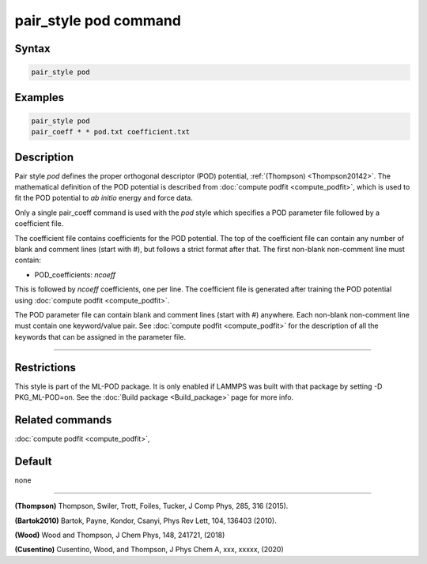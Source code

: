 .. index:: pair_style pod

pair_style pod command
======================

Syntax
""""""

.. code-block:: LAMMPS

   pair_style pod

Examples
""""""""

.. code-block:: LAMMPS

   pair_style pod
   pair_coeff * * pod.txt coefficient.txt

Description
"""""""""""

Pair style *pod* defines the proper orthogonal descriptor (POD) potential, 
:ref:`(Thompson) <Thompson20142>`.  The mathematical definition of the POD potential
is described from :doc:`compute podfit <compute_podfit>`, which is used to fit the POD
potential to *ab initio* energy and force data.  

Only a single pair_coeff command is used with the *pod* style which
specifies a POD parameter file followed by a coefficient file.

The coefficient file contains coefficients for the POD potential. The top of the coefficient 
file can contain any number of blank and comment lines (start with #), but follows a 
strict format after that. The first non-blank non-comment line must contain:

* POD_coefficients: *ncoeff*

This is followed by *ncoeff* coefficients, one per line. The coefficient file
is generated after training the POD potential using :doc:`compute podfit <compute_podfit>`.  

The POD parameter file can contain blank and comment lines (start
with #) anywhere. Each non-blank non-comment line must contain one
keyword/value pair. See :doc:`compute podfit <compute_podfit>` for the description 
of all the keywords that can be assigned in the parameter file. 

----------

Restrictions
""""""""""""

This style is part of the ML-POD package.  It is only enabled if LAMMPS
was built with that package by setting -D PKG_ML-POD=on. See the :doc:`Build package
<Build_package>` page for more info.

Related commands
""""""""""""""""

:doc:`compute podfit <compute_podfit>`,

Default
"""""""

none

----------

.. _Thompson20142:

**(Thompson)** Thompson, Swiler, Trott, Foiles, Tucker, J Comp Phys, 285, 316 (2015).

.. _Bartok20102:

**(Bartok2010)** Bartok, Payne, Kondor, Csanyi, Phys Rev Lett, 104, 136403 (2010).

.. _Wood20182:

**(Wood)** Wood and Thompson, J Chem Phys, 148, 241721, (2018)

.. _Cusentino20202:

**(Cusentino)** Cusentino, Wood, and Thompson, J Phys Chem A, xxx, xxxxx, (2020)
